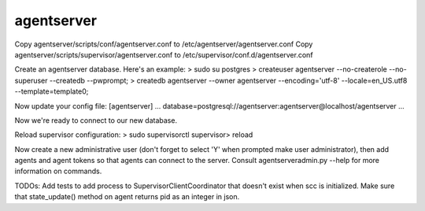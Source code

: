 agentserver
===========

Copy agentserver/scripts/conf/agentserver.conf to /etc/agentserver/agentserver.conf
Copy agentserver/scripts/supervisor/agentserver.conf to /etc/supervisor/conf.d/agentserver.conf

Create an agentserver database. Here's an example:
> sudo su postgres
> createuser agentserver --no-createrole --no-superuser --createdb --pwprompt;
> createdb agentserver --owner agentserver --encoding='utf-8' --locale=en_US.utf8 --template=template0;

Now update your config file:
[agentserver]
...
database=postgresql://agentserver:agentserver@localhost/agentserver
...

Now we're ready to connect to our new database.

Reload supervisor configuration:
> sudo supervisorctl
supervisor> reload

Now create a new administrative user (don't forget to select 'Y' when prompted make user administrator), then add agents and agent tokens so that agents can connect to the server. Consult agentserveradmin.py --help for more information on commands.

TODOs:
Add tests to add process to SupervisorClientCoordinator that doesn't exist when scc is initialized.
Make sure that state_update() method on agent returns pid as an integer in json.
